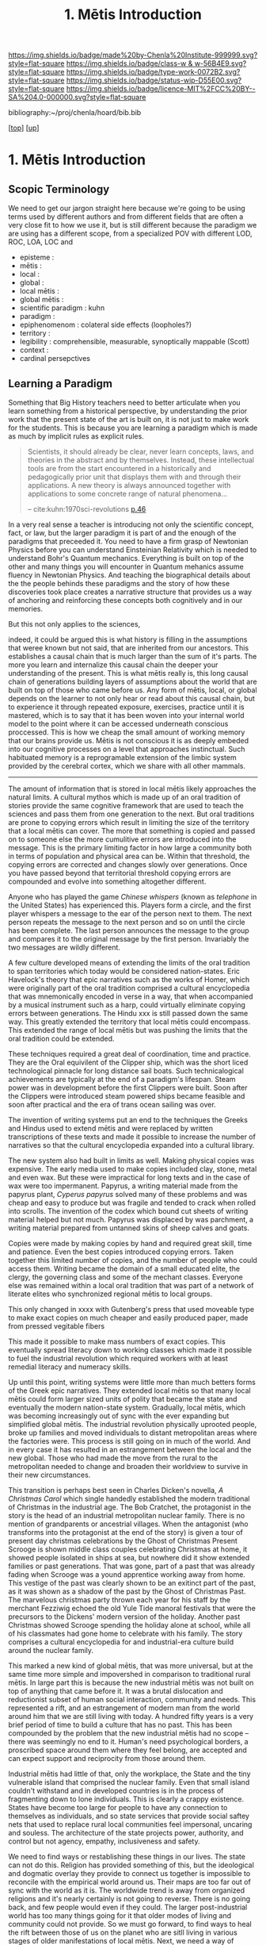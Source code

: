 #   -*- mode: org; fill-column: 60 -*-

#+TITLE: 1. Mētis Introduction 
#+STARTUP: showall
#+TOC: headlines 4
#+PROPERTY: filename

[[https://img.shields.io/badge/made%20by-Chenla%20Institute-999999.svg?style=flat-square]] 
[[https://img.shields.io/badge/class-w & w-56B4E9.svg?style=flat-square]]
[[https://img.shields.io/badge/type-work-0072B2.svg?style=flat-square]]
[[https://img.shields.io/badge/status-wip-D55E00.svg?style=flat-square]]
[[https://img.shields.io/badge/licence-MIT%2FCC%20BY--SA%204.0-000000.svg?style=flat-square]]

bibliography:~/proj/chenla/hoard/bib.bib

[[[../../index.org][top]]] [[[../index.org][up]]]

* 1. Mētis Introduction
:PROPERTIES:
:CUSTOM_ID:
:Name:     /home/deerpig/proj/chenla/warp/01/01/intro.org
:Created:  2018-05-22T19:41@Prek Leap (11.642600N-104.919210W)
:ID:       dd8a9a7c-8ff6-43c6-8501-ee370f6bed41
:VER:      580264970.855289854
:GEO:      48P-491193-1287029-15
:BXID:     proj:JSR8-4465
:Class:    primer
:Type:     work
:Status:   wip
:Licence:  MIT/CC BY-SA 4.0
:END:

** Scopic Terminology

We need to get our jargon straight here because we're going
to be using terms used by different authors and from
different fields that are often a very close fit to how
we use it, but is still different because the paradigm we
are using has a different scope, from a specialized POV with
different LOD, ROC, LOA, LOC and

  - episteme            : 
  - mētis               : 
  - local               : 
  - global              : 
  - local mētis         : 
  - global mētis        : 
  - scientific paradigm : kuhn
  - paradigm            : 
  - epiphenomenom       : colateral side effects (loopholes?) 
  - territory           :
  - legibility          : comprehensible, measurable,
                          synoptically mappable (Scott)
  - context             :
  - cardinal persepctives

** Learning a Paradigm

Something that Big History teachers need to better
articulate when you learn something from a historical
perspective, by understanding the prior work that the
present state of the art is built on, it is not just to make
work for the students.  This is because you are learning a
paradigm which is made as much by implicit rules as explicit
rules.

#+begin_quote
Scientists, it should already be clear, never learn
concepts, laws, and theories in the abstract and by
themselves. Instead, these intellectual tools are from the
start encountered in a historically and pedagogically prior
unit that displays them with and through their
applications. A new theory is always announced together with
applications to some concrete range of natural phenomena...

-- cite:kuhn:1970sci-revolutions [[pdfview:~/proj/chenla/hoard/lib/kuhn:1970sci-revolutions.pdf::58][p.46]]
#+end_quote

In a very real sense a teacher is introducing not only the
scientific concept, fact, or law, but the larger paradigm it
is part of and the enough of the paradigms that preceeded
it.  You need to have a firm grasp of Newtonian Physics
before you can understand Einsteinian Relativity which is
needed to understand Bohr's Quantum mechanics.  Everything
is built on top of the other and many things you will
encounter in Quantum mehanics assume fluency in Newtonian
Physics.  And teaching the biographical details about the
the people behinds these paradigms and the story of how
these discoveries took place creates a narrative structure
that provides us a way of anchoring and reinforcing these
concepts both cognitively and in our memories.

But this not only applies to the sciences, 

indeed, it could be argued this is what history is filling
in the assumptions that weree known but not said, that are
inherited from our ancestors.  This establishes a causal
chain that is much larger than the sum of it's parts.  The
more you learn and internalize this causal chain the deeper
your understanding of the present.  This is what mētis
really is, this long causal chain of generations building
layers of assumptions about the world that are built on top
of those who came before us.  Any form of mētis, local, or
global depends on the learner to not only hear or read about
this causal chain, but to experience it through repeated
exposure, exercises, practice until it is mastered, which is
to say that it has been woven into your internal world model
to the point where it can be accessed underneath conscious
proccessed.  This is how we cheap the small amount of
working memory that our brains provide us.  Mētis is not
conscious it is as deeply embeded into our cognitive
processes on a level that approaches instinctual.  Such
habituated memory is a reprogramable extension of the limbic
system provided by the cerebral cortex, which we share with
all other mammals.

-------

The amount of information that is stored in local mētis
likely approaches the natural limits.  A cultural mythos
which is made up of an oral tradition of stories provide the
same cognitive framework that are used to teach the sciences
and pass them from one generation to the next.  But oral
traditions are prone to copying errors which result in
limiting the size of the territory that a local mētis can
cover.  The more that something is copied and passed on to
someone else the more cumulitive errors are introduced into
the message.  This is the primary limiting factor in how
large a community both in terms of population and physical
area can be.  Within that threshold, the copying errors are
corrected and changes slowly over generations.  Once you
have passed beyond that territorial threshold copying errors
are compounded and evolve into something altogether
different.

Anyone who has played the game /Chinese whispers/ (known as
/telephone/ in the United States) has experienced this.
Players form a circle, and the first player whispers a
message to the ear of the person next to them. The next
person repeats the message to the next person and so on
until the circle has been complete.  The last person
announces the message to the group and compares it to the
original message by the first person.  Invariably the two
messages are wildly different.

A few culture developed means of extending the limits of
the oral tradition to span territories which today would be
considered nation-states.  Eric Havelock's theory that epic
narratives such as the works of Homer, which were originally
part of the oral tradition comprised a cultural encyclopedia
that was mnemonically encoded in verse in a way, that when
accompanied by a musical instrument such as a harp, could
virtually eliminate copying errors between generations.  The
Hindu xxx is still passed down the same way.  This greatly
extended the territory that local mētis could encompass.
This extended the range of local mētis but was pushing the
limits that the oral tradition could be extended.

These techniques required a great deal of coordination, time
and practice.  They are the Oral equivilent of the Clipper
ship, which was the short liced technological pinnacle for
long distance sail boats.  Such technicalogical achievements
are typically at the end of a paradigm's lifespan.  Steam
power was in development before the first Clippers were
built.  Soon after the Clippers were introduced steam
powered ships became feasible and soon after practical and
the era of trans ocean sailing was over.

The invention of writing systems put an end to the
techniques the Greeks and Hindus used to extend mētis and
were replaced by written transcriptions of these texts and
made it possible to increase the number of narratives so
that the cultural encyclopedia expanded into a cultural
library.  

The new system also had built in limits as well.  Making
physical copies was expensive.  The early media used to make
copies included clay, stone, metal and even wax.  But these
were impractical for long texts and in the case of wax were
too impermanent.  Papyrus, a writing material made from the
papyrus plant, /Cyperus papyrus/ solved many of these
problems and was cheap and easy to produce but was fragile
and tended to crack when rolled into scrolls.  The invention
of the codex which bound cut sheets of writing material
helped but not much.  Papyrus was displaced by was
parchment, a writing material prepared from untanned skins
of sheep calves and goats.

Copies were made by making copies by hand and required great
skill, time and patience.  Even the best copies introduced
copying errors.  Taken together this limited number of
copies, and the number of people who could access them.
Writing became the domain of a small educated elite, the
clergy, the governing class and some of the mechant classes.
Everyone else was remained within a local oral tradition
that was part of a network of literate elites who
synchronized regional mētis to local groups.

This only changed in xxxx with Gutenberg's press that used
moveable type to make exact copies on much cheaper and
easily produced paper, made from pressed vegitable fibers

This made it possible to make mass numbers of exact copies.
This eventually spread literacy down to working classes
which made it possible to fuel the industrial revolution
which required workers with at least remedial literacy and
numeracy skills.

Up until this point, writing systems were little more than
much betters forms of the Greek epic narratives.  They
extended local mētis so that many local mētis could form
larger sized units of polity that became the state and
eventually the modern nation-state system.  Gradually, local
mētis, which was becoming increasingly out of sync with the
ever expanding but simplified global mētis.  The industrial
revolution physically uprooted people, broke up families and
moved individuals to distant metropolitan areas where the
factories were.  This process is still going on in much of
the world.  And in every case it has resulted in an
estrangement between the local and the new global.  Those
who had made the move from the rural to the metropolitan
needed to change and broaden their worldview to survive in
their new circumstances.

This transition is perhaps best seen in Charles Dicken's
novella, /A Christmas Carol/ which single handedly
established the modern traditional of Christmas in the
industrial age.  The Bob Cratchet, the protagonist in the
story is the head of an industrial metropolitan nuclear
family.  There is no mention of grandparents or ancestrial
villages.  When the antagonist (who transforms into the
protagonist at the end of the story) is given a tour of
present day christmas celebrations by the Ghost of Christmas
Present Scrooge is shown middle class couples celebrating
Christmas at home, it showed people isolated in ships at
sea, but nowhere did it show extended families or past
generations.  That was gone, part of a past that was already
fading when Scrooge was a yound apprentice working away from
home.  This vestige of the past was clearly shown to be an
exitinct part of the past, as it was shown as a shadow of
the past by the Ghost of Christmas Past.  The marvelous
christmas party thrown each year for his staff by the
merchant Fezziwig echoed the old Yule Tide manoral festivals
that were the precursors to the Dickens' modern version of
the holiday.  Another past Christmas showed Scrooge spending
the holiday alone at school, while all of his classmates had
gone home to celebrate with his family.  The story comprises
a cultural encyclopedia for and industrial-era culture build
around the nuclear family.

This marked a new kind of global mētis, that was more
universal, but at the same time more simple and impovershed
in comparison to traditional rural mētis.  In large part
this is because the new industrial mētis was not built on
top of anything that came before it.  It was a brutal
dislocation and reductionist subset of human social
interaction, community and needs.  This represented a rift,
and an estrangement of modern man from the world around him
that we are still living with today.  A hundred fifty years
is a very brief period of time to build a culture that has
no past.  This has been compounded by the problem that the
new industrial mētis had no scope -- there was seemingly no
end to it.  Human's need psychological borders, a proscribed
space around them where they feel belong, are accepted and
can expect support and reciprocity from those around them.

Industrial mētis had little of that, only the workplace, the
State and the tiny vulnerable island that comprised the
nuclear family.  Even that small island couldn't withstand
and in developed countries is in the process of fragmenting
down to lone individuals.  This is clearly a crappy
existence.  States have become too large for people to have
any connection to themselves as individuals, and so state
services that provide social saftey nets that used to
replace rural local communities feel impersonal, uncaring
and souless.  The architecture of the state projects power,
authority, and control but not agency, empathy,
inclusiveness and safety.

We need to find ways or restablishing these things in our
lives.  The state can not do this.  Religion has provided
something of this, but the ideological and dogmatic overlay
they provide to connect us together is impossible to
reconcile with the empirical world around us.  Their maps
are too far out of sync with the world as it is.  The
worldwide trend is away from organized religions and it's
nearly certainly is not going to reverse.  There is no going
back, and few people would even if they could.  The larger
post-industrial world has too many things going for it that
older modes of living and community could not provide.  So
we must go forward, to find ways to heal the rift between
those of us on the planet who are sitll living in various
stages of older manifestations of local mētis.  Next, we
need a way of unboarding people from the old into the
new. There are still literally billions of people on the
planet who have not made the transition and the process
doesn't have to be a brutal and dehumanizing as it is today.
Finally, for those of us who have already made the
transition from rural to metropolitan, and to the growing
population who are moving from metropolitan to cosmopolitan
we need to humanize industrial mētis.  This means giving
people local agency and control over their lives, not
distant uncaring institutional cookie-cutter services that
are provided today.  We need to move away from industrial
educational systems that prepare people for a life of
servitude and monotonous repetitive work on the assembly
line and office cubicles and give the cognitive tools to
think, evaluate information and not be manipulated by
others.  And finally we need to create the post-industrial
equivilant to rural living environments where people can
live at human scales that makes us feel secure, healthy,
accepted and in control of our lives and the time we have on
this planet.


** References

- Aristotle, J. B., The complete works of aristotle: the
  revised oxford translation, one-volume digital edition
  (2014), : Princeton University Press.
  cite:aristotle:2014barnes 
- Alexander, S., /Book review: seeing like a state/ (2017).
  cite:alexander:2017seeing-state-review 
- Galison, P., Image and logic: a material culture of
  microphysics (1997), : University of Chicago Press.
  cite:galison:1997image-logic 
- Kant, I., Guyer, P., & Wood, A. W., Critique of pure
  reason (1998), : Cambridge University Press.
  cite:kant:1998pure-reason
- Keep, L., /Man as a rationalist animal/ (2017).
  cite:keep:2017rationional-animal 
- Keep, L., /Science Under High Modernism/ (2018).
  cite:keep:2018science-high-modernism 
- Kuhn, T. S., The structure of scientific revolutions: 50th
  anniversary edition (2012), : The University of Chicago
  Press.
  cite:kuhn:2012sci-revolutions 
- Kuhn, T. S., The structure of scientific revolutions
  (1970), : The University of Chicago Press.
  cite:kuhn:1970sci-revolutions
- Kuhn, T. S., Second thoughts on paradigms, The structure
  of scientific theories, 2(), 459–482 (1974).
  cite:kuhn:1974second
- Lakatos, I., & Musgrave, A., Criticism and the growth of
  knowledge (1970), : Cambridge University Press.
  cite:lakatos:1970criticism-growth
- Masterman, M., The nature of a paradigm, In (Eds.),
  Criticism and the Growth of Knowledge (pp. 59–89)
  (1970). : Cambridge University Press.
  cite:margaret:1970nature
- Rao, V., /A Big Little Idea Called Legibility/ (2010).
  cite:rao:2010big-little-idea 
- Shapere, D., The structure of scientific revolutions, The
  Philosophical Review, 73(3), 383 (1964).
  http://dx.doi.org/10.2307/2183664
  cite:shapere:1964structure
- Scott, J. C., Seeing like a state: how certain schemes to
  improve the human condition have failed (1998), : Yale
  University Press.
  cite:scott:1998seeing
- Scott, J. C., /The trouble with the view from above/ (2010).
  cite:scott:2010trouble 
